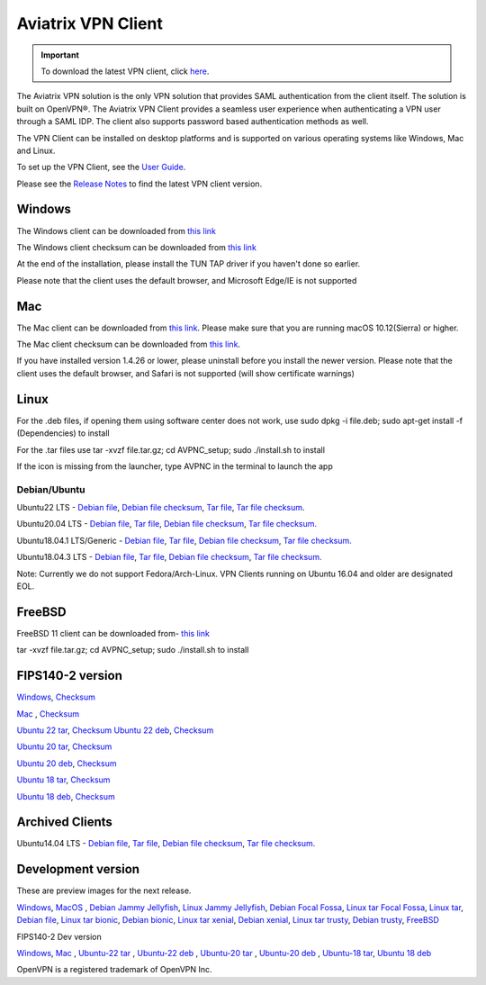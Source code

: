 ﻿.. meta::
   :description: Aviatrix SAML Client download
   :keywords: SAML, openvpn, SSL VPN, remote user vpn, SAML client. Openvpn with SAML
   
.. |win| image:: AVPNC_img/Win.png
   
.. |mac| image:: AVPNC_img/Mac.png
   
.. |lux| image:: AVPNC_img/Linux.png

.. |bsd| image:: AVPNC_img/BSD.png
 
.. |Client| image:: AVPNC_img/Client.png
   :width: 500

===================
Aviatrix VPN Client 
===================

.. important::

  To download the latest VPN client, click `here <https://docs.aviatrix.com/documentation/latest/aviatrix-openvpn/download-vpn-client.html>`_. 

|Client|

The Aviatrix VPN solution is the only VPN solution that provides SAML authentication from the client itself. The solution is built on OpenVPN®. The Aviatrix VPN Client
provides a seamless user experience when authenticating a VPN user through a SAML IDP. The client also supports password based authentication methods as well.

The VPN Client can be installed on desktop platforms and is supported on various operating systems like Windows, Mac and Linux.

To set up the VPN Client, see the `User Guide <http://docs.aviatrix.com/Downloads/vpnclientguide.html>`_.

Please see the `Release Notes <https://docs.aviatrix.com/documentation/latest/release-notes/vpn-client/vpn-release-notes.html>`_ to find the latest VPN client version.

*************
Windows |win|
*************
The Windows client can be downloaded from `this link <https://s3-us-west-2.amazonaws.com/aviatrix-download/AviatrixVPNClient/AVPNC_win_x64.exe>`__

The Windows client checksum can be downloaded from `this link <https://aviatrix-download.s3-us-west-2.amazonaws.com/AviatrixVPNClient/AVPNC_win_x64.exe.checksum.txt>`__

At the end of the installation, please install the TUN TAP driver if you haven't done so earlier.

Please note that the client uses the default browser, and Microsoft Edge/IE is not supported

*********
Mac |mac|
*********

The Mac client can be downloaded from `this link <https://s3-us-west-2.amazonaws.com/aviatrix-download/AviatrixVPNClient/AVPNC_mac.pkg>`__. Please make sure that you are running macOS 10.12(Sierra) or higher.

The Mac client checksum can be downloaded from `this link <https://aviatrix-download.s3-us-west-2.amazonaws.com/AviatrixVPNClient/AVPNC_mac.pkg.checksum.txt>`__.

If you have installed version 1.4.26 or lower, please uninstall before you install the newer version. Please note that the client uses the default browser, and Safari is not supported (will show certificate warnings)

***********
Linux |lux|
***********
For the .deb files, if opening them using software center does not work, use sudo dpkg -i file.deb; sudo apt-get install -f (Dependencies) to install

For the .tar files use tar -xvzf file.tar.gz; cd AVPNC_setup; sudo ./install.sh to install

If the icon is missing from the launcher, type AVPNC in the terminal to launch the app

Debian/Ubuntu
=============

Ubuntu22 LTS - `Debian file <https://aviatrix-download.s3-us-west-2.amazonaws.com/AviatrixVPNClient/AVPNC_linux_JammyJellyfish.deb>`_,
`Debian file checksum <https://aviatrix-download.s3-us-west-2.amazonaws.com/AviatrixVPNClient/AVPNC_linux_JammyJellyfish.deb.checksum.txt>`_,
`Tar file <https://aviatrix-download.s3-us-west-2.amazonaws.com/AviatrixVPNClient/AVPNC_linux_JammyJellyfish.tar.gz>`_,
`Tar file checksum <https://aviatrix-download.s3-us-west-2.amazonaws.com/AviatrixVPNClient/AVPNC_linux_JammyJellyfish.tar.gz.checksum.txt>`_.

Ubuntu20.04 LTS - `Debian file <https://aviatrix-download.s3-us-west-2.amazonaws.com/AviatrixVPNClient/AVPNC_linux_FocalFossa.deb>`__,
`Tar file <https://aviatrix-download.s3-us-west-2.amazonaws.com/AviatrixVPNClient/AVPNC_linux_FocalFossa.tar.gz>`__,
`Debian file checksum <https://aviatrix-download.s3-us-west-2.amazonaws.com/AviatrixVPNClient/AVPNC_linux_FocalFossa.deb.checksum.txt>`__,
`Tar file checksum. <https://aviatrix-download.s3-us-west-2.amazonaws.com/AviatrixVPNClient/AVPNC_linux_FocalFossa.tar.gz.checksum.txt>`__

Ubuntu18.04.1 LTS/Generic - `Debian file <https://s3-us-west-2.amazonaws.com/aviatrix-download/AviatrixVPNClient/AVPNC_debian.deb>`__,
`Tar file <https://s3-us-west-2.amazonaws.com/aviatrix-download/AviatrixVPNClient/AVPNC_linux.tar.gz>`__,
`Debian file checksum <https://aviatrix-download.s3-us-west-2.amazonaws.com/AviatrixVPNClient/AVPNC_debian.deb.checksum.txt>`__,
`Tar file checksum. <https://aviatrix-download.s3-us-west-2.amazonaws.com/AviatrixVPNClient/AVPNC_linux.tar.gz.checksum.txt>`__

Ubuntu18.04.3 LTS - `Debian file <https://s3-us-west-2.amazonaws.com/aviatrix-download/AviatrixVPNClient/AVPNC_debian_latest.deb>`__,
`Tar file <https://s3-us-west-2.amazonaws.com/aviatrix-download/AviatrixVPNClient/AVPNC_linux_latest.tar.gz>`__,
`Debian file checksum <https://aviatrix-download.s3-us-west-2.amazonaws.com/AviatrixVPNClient/AVPNC_debian_latest.deb.checksum.txt>`__,
`Tar file checksum. <https://aviatrix-download.s3-us-west-2.amazonaws.com/AviatrixVPNClient/AVPNC_linux_latest.tar.gz.checksum.txt>`__

Note: Currently we do not support Fedora/Arch-Linux. VPN Clients running on Ubuntu 16.04 and older are designated EOL.


*************
FreeBSD |bsd|
*************
FreeBSD 11 client can be downloaded from- `this link <https://s3-us-west-2.amazonaws.com/aviatrix-download/AviatrixVPNClient/AVPNC_FreeBSD.tar.gz>`__

tar -xvzf file.tar.gz; cd AVPNC_setup; sudo ./install.sh to install


*****************
FIPS140-2 version
*****************

`Windows <https://aviatrix-download.s3-us-west-2.amazonaws.com/AviatrixVPNClient/fips/AVPNC_win_x64_FIPS.exe>`__,
`Checksum <https://aviatrix-download.s3-us-west-2.amazonaws.com/AviatrixVPNClient/fips/AVPNC_win_x64_FIPS.exe.checksum.txt>`__

`Mac <https://aviatrix-download.s3-us-west-2.amazonaws.com/AviatrixVPNClient/fips/AVPNC_mac_FIPS.pkg>`__ ,
`Checksum <https://aviatrix-download.s3-us-west-2.amazonaws.com/AviatrixVPNClient/fips/AVPNC_mac_FIPS.pkg.checksum.txt>`__

`Ubuntu 22 tar <https://aviatrix-download.s3-us-west-2.amazonaws.com/AviatrixVPNClient/fips/AVPNC_linux_JammyJellyfish_FIPS.tar.gz>`__,
`Checksum <https://aviatrix-download.s3-us-west-2.amazonaws.com/AviatrixVPNClient/fips/AVPNC_linux_JammyJellyfish_FIPS.tar.gz.checksum.txt>`__
`Ubuntu 22 deb <https://aviatrix-download.s3-us-west-2.amazonaws.com/AviatrixVPNClient/fips/AVPNC_linux_JammyJellyfish_FIPS.deb>`__,
`Checksum <https://aviatrix-download.s3-us-west-2.amazonaws.com/AviatrixVPNClient/fips/AVPNC_linux_JammyJellyfish_FIPS.deb.checksum.txt>`__

`Ubuntu 20 tar <https://aviatrix-download.s3-us-west-2.amazonaws.com/AviatrixVPNClient/fips/AVPNC_linux_FocalFossa_FIPS.tar.gz>`__,
`Checksum <https://aviatrix-download.s3-us-west-2.amazonaws.com/AviatrixVPNClient/fips/AVPNC_linux_FocalFossa_FIPS.tar.gz.checksum.txt>`__

`Ubuntu 20 deb <https://aviatrix-download.s3-us-west-2.amazonaws.com/AviatrixVPNClient/dev/fips/AVPNC_debian_FIPS.deb>`__,
`Checksum <https://aviatrix-download.s3-us-west-2.amazonaws.com/AviatrixVPNClient/dev/fips/AVPNC_linux_FocalFossa_FIPS.deb.checksum.txt>`__

`Ubuntu 18 tar <https://aviatrix-download.s3-us-west-2.amazonaws.com/AviatrixVPNClient/fips/AVPNC_linux_FIPS.tar.gz>`__,
`Checksum <https://aviatrix-download.s3-us-west-2.amazonaws.com/AviatrixVPNClient/fips/AVPNC_linux_FIPS.tar.gz.checksum.txt>`__

`Ubuntu 18 deb <https://aviatrix-download.s3-us-west-2.amazonaws.com/AviatrixVPNClient/dev/fips/AVPNC_debian_FIPS.deb>`__,
`Checksum <https://aviatrix-download.s3-us-west-2.amazonaws.com/AviatrixVPNClient/fips/AVPNC_debian_FIPS.deb.checksum.txt>`__

*****************
Archived Clients
*****************

Ubuntu14.04 LTS - `Debian file <https://s3-us-west-2.amazonaws.com/aviatrix-download/AviatrixVPNClient/AVPNC_debian_Q4.deb>`__,
`Tar file <https://s3-us-west-2.amazonaws.com/avi atrix-download/AviatrixVPNClient/AVPNC_linux_Q4.tar.gz>`__,
`Debian file checksum <https://aviatrix-download.s3-us-west-2.amazonaws.com/AviatrixVPNClient/AVPNC_debian_Q4.deb.checksum.txt>`__,
`Tar file checksum. <https://aviatrix-download.s3-us-west-2.amazonaws.com/AviatrixVPNClient/AVPNC_linux_Q4.tar.gz.checksum.txt>`__

*******************
Development version
*******************
These are preview images for the next release.

`Windows <https://s3-us-west-2.amazonaws.com/aviatrix-download/AviatrixVPNClient/dev/AVPNC_win_x64.exe>`__,
`MacOS <https://s3-us-west-2.amazonaws.com/aviatrix-download/AviatrixVPNClient/dev/AVPNC_mac.pkg>`__ ,
`Debian Jammy Jellyfish <https://aviatrix-download.s3.us-west-2.amazonaws.com/AviatrixVPNClient/dev/AVPNC_linux_JammyJellyfish.deb>`__,
`Linux Jammy Jellyfish <https://aviatrix-download.s3.us-west-2.amazonaws.com/AviatrixVPNClient/dev/AVPNC_linux_JammyJellyfish.tar.gz>`__,
`Debian Focal Fossa  <https://aviatrix-download.s3-us-west-2.amazonaws.com/AviatrixVPNClient/dev/AVPNC_linux_FocalFossa.deb>`__,
`Linux tar Focal Fossa <https://aviatrix-download.s3-us-west-2.amazonaws.com/AviatrixVPNClient/dev/AVPNC_linux_FocalFossa.tar.gz>`__,
`Linux tar <https://s3-us-west-2.amazonaws.com/aviatrix-download/AviatrixVPNClient/dev/AVPNC_linux.tar.gz>`__,
`Debian file <https://s3-us-west-2.amazonaws.com/aviatrix-download/AviatrixVPNClient/dev/AVPNC_debian.deb>`__,
`Linux tar bionic <https://aviatrix-download.s3-us-west-2.amazonaws.com/AviatrixVPNClient/dev/AVPNC_linux_latest.tar.gz>`__,
`Debian bionic <https://aviatrix-download.s3-us-west-2.amazonaws.com/AviatrixVPNClient/dev/AVPNC_debian_latest.deb>`__,
`Linux tar xenial <https://s3-us-west-2.amazonaws.com/aviatrix-download/AviatrixVPNClient/dev/AVPNC_xenial.tar.gz>`__,
`Debian xenial <https://s3-us-west-2.amazonaws.com/aviatrix-download/AviatrixVPNClient/dev/AVPNC_xenial.deb>`__,
`Linux tar trusty <https://s3-us-west-2.amazonaws.com/aviatrix-download/AviatrixVPNClient/dev/AVPNC_linux_Q4.tar.gz>`__,
`Debian trusty <https://s3-us-west-2.amazonaws.com/aviatrix-download/AviatrixVPNClient/dev/AVPNC_debian_Q4.deb>`__,
`FreeBSD <https://s3-us-west-2.amazonaws.com/aviatrix-download/AviatrixVPNClient/dev/AVPNC_FreeBSD.tar.gz>`__

FIPS140-2 Dev version

`Windows <https://aviatrix-download.s3-us-west-2.amazonaws.com/AviatrixVPNClient/dev/fips/AVPNC_win_x64_FIPS.exe>`__,
`Mac <https://aviatrix-download.s3-us-west-2.amazonaws.com/AviatrixVPNClient/dev/fips/AVPNC_mac_FIPS.pkg>`__ ,
`Ubuntu-22 tar <https://aviatrix-download.s3.us-west-2.amazonaws.com/AviatrixVPNClient/dev/fips/AVPNC_linux_JammyJellyfish_FIPS.tar.gz>`__ ,
`Ubuntu-22 deb <https://aviatrix-download.s3.us-west-2.amazonaws.com/AviatrixVPNClient/dev/fips/AVPNC_linux_JammyJellyfish_FIPS.deb>`__ ,
`Ubuntu-20 tar <https://aviatrix-download.s3-us-west-2.amazonaws.com/AviatrixVPNClient/dev/fips/AVPNC_linux_FocalFossa_FIPS.tar.gz>`__ ,
`Ubuntu-20 deb <https://aviatrix-download.s3-us-west-2.amazonaws.com/AviatrixVPNClient/dev/fips/AVPNC_linux_FocalFossa_FIPS.deb>`__ ,
`Ubuntu-18 tar <https://aviatrix-download.s3-us-west-2.amazonaws.com/AviatrixVPNClient/dev/fips/AVPNC_linux_FIPS.tar.gz>`__,
`Ubuntu 18 deb <https://aviatrix-download.s3-us-west-2.amazonaws.com/AviatrixVPNClient/dev/fips/AVPNC_debian_FIPS.deb>`__

OpenVPN is a registered trademark of OpenVPN Inc.


.. disqus::

